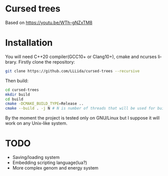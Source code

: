 #+AUTHOR: Adil Mokhammad
#+EMAIL: 0adilmohammad0@gmail.com
#+LANGUAGE: en
#+STARTUP: inlineimages

* Cursed trees

[[file:assets/screenshot.png]]

Based on https://youtu.be/WTh-gNZxTM8

* Installation

  You will need C++20 compiler(GCC10+ or Clang10+), cmake and ncurses library.
  Firstly clone the repository:
  #+BEGIN_SRC sh
git clone https://github.com/LLLida/cursed-trees --recursive
  #+END_SRC

  Then build:
  #+BEGIN_SRC sh
cd cursed-trees
mkdir build
cd build
cmake -DCMAKE_BUILD_TYPE=Release ..
cmake --build . -j N # N is number of threads that will be used for build, 2-3 will be enough
  #+END_SRC

  By the moment the project is tested only on GNU/Linux but I suppose it will work on any Unix-like system.

* TODO

  + Saving/loading system
  + Embedding scripting language(lua?)
  + More complex genom and energy system
